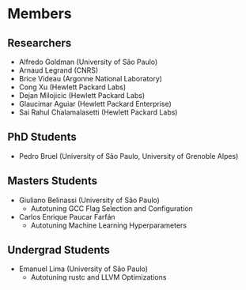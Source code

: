 #+STARTUP: overview indent inlineimages logdrawer
#+TAGS: noexport(n)
#+EXPORT_SELECT_TAGS: export
#+EXPORT_EXCLUDE_TAGS: noexport
#+OPTIONS: toc:nil TeX:t LaTeX:t

* Members
** Researchers
- Alfredo Goldman (University of São Paulo)
- Arnaud Legrand (CNRS)
- Brice Videau (Argonne National Laboratory)
- Cong Xu (Hewlett Packard Labs)
- Dejan Milojicic (Hewlett Packard Labs)
- Glaucimar Aguiar (Hewlett Packard Enterprise)
- Sai Rahul Chalamalasetti (Hewlett Packard Labs)
** PhD Students
- Pedro Bruel (University of São Paulo, University of Grenoble Alpes)
** Masters Students
- Giuliano Belinassi (University of São Paulo)
  - Autotuning GCC Flag Selection and Configuration
- Carlos Enrique Paucar Farfán
  - Autotuning Machine Learning Hyperparameters
** Undergrad Students
- Emanuel Lima (University of São Paulo)
  - Autotuning rustc and LLVM Optimizations

